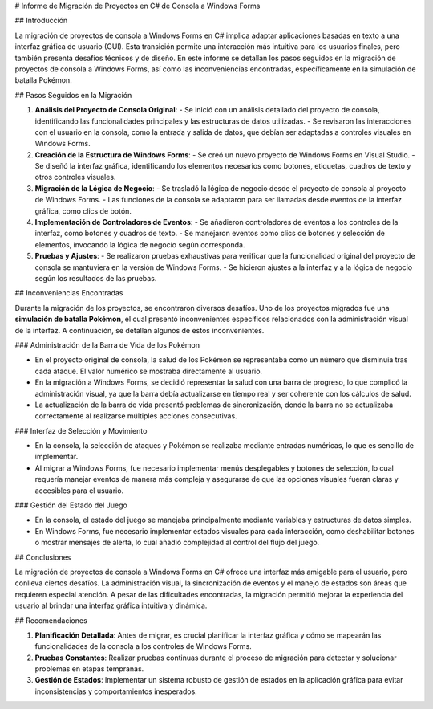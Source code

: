 # Informe de Migración de Proyectos en C# de Consola a Windows Forms

## Introducción

La migración de proyectos de consola a Windows Forms en C# implica adaptar aplicaciones basadas en texto a una interfaz gráfica de usuario (GUI). Esta transición permite una interacción más intuitiva para los usuarios finales, pero también presenta desafíos técnicos y de diseño. En este informe se detallan los pasos seguidos en la migración de proyectos de consola a Windows Forms, así como las inconveniencias encontradas, específicamente en la simulación de batalla Pokémon.

## Pasos Seguidos en la Migración

1. **Análisis del Proyecto de Consola Original**:
   - Se inició con un análisis detallado del proyecto de consola, identificando las funcionalidades principales y las estructuras de datos utilizadas.
   - Se revisaron las interacciones con el usuario en la consola, como la entrada y salida de datos, que debían ser adaptadas a controles visuales en Windows Forms.

2. **Creación de la Estructura de Windows Forms**:
   - Se creó un nuevo proyecto de Windows Forms en Visual Studio.
   - Se diseñó la interfaz gráfica, identificando los elementos necesarios como botones, etiquetas, cuadros de texto y otros controles visuales.

3. **Migración de la Lógica de Negocio**:
   - Se trasladó la lógica de negocio desde el proyecto de consola al proyecto de Windows Forms.
   - Las funciones de la consola se adaptaron para ser llamadas desde eventos de la interfaz gráfica, como clics de botón.

4. **Implementación de Controladores de Eventos**:
   - Se añadieron controladores de eventos a los controles de la interfaz, como botones y cuadros de texto.
   - Se manejaron eventos como clics de botones y selección de elementos, invocando la lógica de negocio según corresponda.

5. **Pruebas y Ajustes**:
   - Se realizaron pruebas exhaustivas para verificar que la funcionalidad original del proyecto de consola se mantuviera en la versión de Windows Forms.
   - Se hicieron ajustes a la interfaz y a la lógica de negocio según los resultados de las pruebas.

## Inconveniencias Encontradas

Durante la migración de los proyectos, se encontraron diversos desafíos. Uno de los proyectos migrados fue una **simulación de batalla Pokémon**, el cual presentó inconvenientes específicos relacionados con la administración visual de la interfaz. A continuación, se detallan algunos de estos inconvenientes.

### Administración de la Barra de Vida de los Pokémon

- En el proyecto original de consola, la salud de los Pokémon se representaba como un número que disminuía tras cada ataque. El valor numérico se mostraba directamente al usuario.
- En la migración a Windows Forms, se decidió representar la salud con una barra de progreso, lo que complicó la administración visual, ya que la barra debía actualizarse en tiempo real y ser coherente con los cálculos de salud.
- La actualización de la barra de vida presentó problemas de sincronización, donde la barra no se actualizaba correctamente al realizarse múltiples acciones consecutivas.

### Interfaz de Selección y Movimiento

- En la consola, la selección de ataques y Pokémon se realizaba mediante entradas numéricas, lo que es sencillo de implementar.
- Al migrar a Windows Forms, fue necesario implementar menús desplegables y botones de selección, lo cual requería manejar eventos de manera más compleja y asegurarse de que las opciones visuales fueran claras y accesibles para el usuario.

### Gestión del Estado del Juego

- En la consola, el estado del juego se manejaba principalmente mediante variables y estructuras de datos simples.
- En Windows Forms, fue necesario implementar estados visuales para cada interacción, como deshabilitar botones o mostrar mensajes de alerta, lo cual añadió complejidad al control del flujo del juego.

## Conclusiones

La migración de proyectos de consola a Windows Forms en C# ofrece una interfaz más amigable para el usuario, pero conlleva ciertos desafíos. La administración visual, la sincronización de eventos y el manejo de estados son áreas que requieren especial atención. A pesar de las dificultades encontradas, la migración permitió mejorar la experiencia del usuario al brindar una interfaz gráfica intuitiva y dinámica.

## Recomendaciones

1. **Planificación Detallada**: Antes de migrar, es crucial planificar la interfaz gráfica y cómo se mapearán las funcionalidades de la consola a los controles de Windows Forms.
2. **Pruebas Constantes**: Realizar pruebas continuas durante el proceso de migración para detectar y solucionar problemas en etapas tempranas.
3. **Gestión de Estados**: Implementar un sistema robusto de gestión de estados en la aplicación gráfica para evitar inconsistencias y comportamientos inesperados.